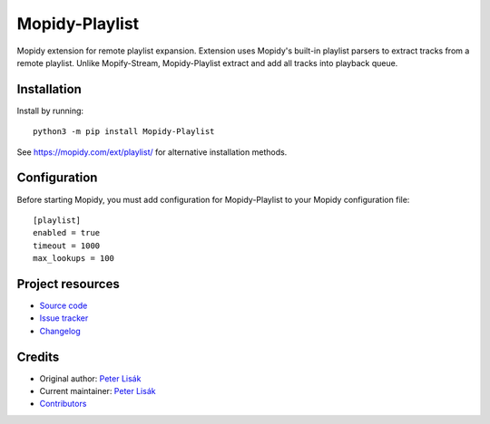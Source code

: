 ****************************
Mopidy-Playlist
****************************

.. image:: https://img.shields.io/pypi/v/Mopidy-Playlist
    :target: https://pypi.org/project/Mopidy-Playlist/
    :alt: Latest PyPI version

.. image:: https://img.shields.io/circleci/build/gh/peterlisak/mopidy-playlist
    :target: https://circleci.com/gh/peterlisak/mopidy-playlist
    :alt: CircleCI build status

.. image:: https://img.shields.io/codecov/c/gh/peterlisak/mopidy-playlist
    :target: https://codecov.io/gh/peterlisak/mopidy-playlist
    :alt: Test coverage

Mopidy extension for remote playlist expansion. Extension uses Mopidy's built-in
playlist parsers to extract tracks from a remote playlist. Unlike Mopify-Stream,
Mopidy-Playlist extract and add all tracks into playback queue.


Installation
============

Install by running::

    python3 -m pip install Mopidy-Playlist

See https://mopidy.com/ext/playlist/ for alternative installation methods.


Configuration
=============

Before starting Mopidy, you must add configuration for
Mopidy-Playlist to your Mopidy configuration file::

    [playlist]
    enabled = true
    timeout = 1000
    max_lookups = 100


Project resources
=================

- `Source code <https://github.com/peterlisak/mopidy-playlist>`_
- `Issue tracker <https://github.com/peterlisak/mopidy-playlist/issues>`_
- `Changelog <https://github.com/peterlisak/mopidy-playlist/blob/master/CHANGELOG.rst>`_


Credits
=======

- Original author: `Peter Lisák <https://github.com/peterlisak>`__
- Current maintainer: `Peter Lisák <https://github.com/peterlisak>`__
- `Contributors <https://github.com/peterlisak/mopidy-playlist/graphs/contributors>`_
